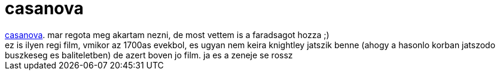 = casanova

:slug: casanova
:category: film
:tags: hu
:date: 2007-09-01T21:33:21Z
++++
<a href="http://www.imdb.com/title/tt0402894/" target="_self">casanova</a>. mar regota meg akartam nezni, de most vettem is a faradsagot hozza ;)<br>ez is ilyen regi film, vmikor az 1700as evekbol, es ugyan nem keira knightley jatszik benne (ahogy a hasonlo korban jatszodo buszkeseg es baliteletben) de azert boven jo film. ja es a zeneje se rossz<br>
++++
